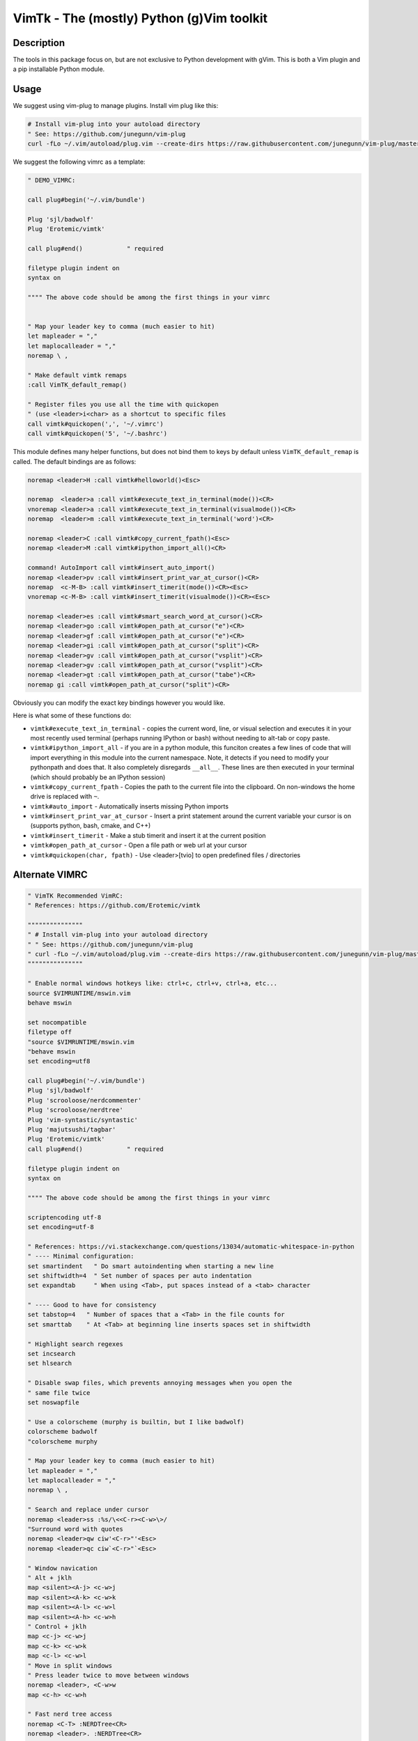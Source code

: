 VimTk - The (mostly) Python (g)Vim toolkit 
==========================================

|CircleCI| |Codecov| |Pypi| |Downloads| |ReadTheDocs|


Description 
-----------

The tools in this package focus on, but are not exclusive to Python development
with gVim.  This is both a Vim plugin and a pip installable Python module.


Usage 
-----

We suggest using vim-plug to manage plugins. Install vim plug like this:

.. code:: bash

    # Install vim-plug into your autoload directory
    " See: https://github.com/junegunn/vim-plug
    curl -fLo ~/.vim/autoload/plug.vim --create-dirs https://raw.githubusercontent.com/junegunn/vim-plug/master/plug.vim


We suggest the following vimrc as a template:

.. code:: vim

    " DEMO_VIMRC: 

    call plug#begin('~/.vim/bundle')

    Plug 'sjl/badwolf'
    Plug 'Erotemic/vimtk'

    call plug#end()            " required

    filetype plugin indent on
    syntax on

    """" The above code should be among the first things in your vimrc


    " Map your leader key to comma (much easier to hit)
    let mapleader = ","
    let maplocalleader = ","
    noremap \ ,

    " Make default vimtk remaps
    :call VimTK_default_remap()

    " Register files you use all the time with quickopen
    " (use <leader>i<char> as a shortcut to specific files
    call vimtk#quickopen(',', '~/.vimrc')
    call vimtk#quickopen('5', '~/.bashrc')


This module defines many helper functions, but does not bind them to keys by
default unless ``VimTK_default_remap`` is called. The default bindings are as
follows:

.. code:: vim

  noremap <leader>H :call vimtk#helloworld()<Esc>

  noremap  <leader>a :call vimtk#execute_text_in_terminal(mode())<CR>
  vnoremap <leader>a :call vimtk#execute_text_in_terminal(visualmode())<CR>
  noremap  <leader>m :call vimtk#execute_text_in_terminal('word')<CR>

  noremap <leader>C :call vimtk#copy_current_fpath()<Esc>
  noremap <leader>M :call vimtk#ipython_import_all()<CR>

  command! AutoImport call vimtk#insert_auto_import()
  noremap <leader>pv :call vimtk#insert_print_var_at_cursor()<CR>
  noremap  <c-M-B> :call vimtk#insert_timerit(mode())<CR><Esc>
  vnoremap <c-M-B> :call vimtk#insert_timerit(visualmode())<CR><Esc>

  noremap <leader>es :call vimtk#smart_search_word_at_cursor()<CR>
  noremap <leader>go :call vimtk#open_path_at_cursor("e")<CR>
  noremap <leader>gf :call vimtk#open_path_at_cursor("e")<CR>
  noremap <leader>gi :call vimtk#open_path_at_cursor("split")<CR>
  noremap <leader>gv :call vimtk#open_path_at_cursor("vsplit")<CR>
  noremap <leader>gv :call vimtk#open_path_at_cursor("vsplit")<CR>
  noremap <leader>gt :call vimtk#open_path_at_cursor("tabe")<CR>
  noremap gi :call vimtk#open_path_at_cursor("split")<CR>


Obviously you can modify the exact key bindings however you would like.


Here is what some of these functions do:

- ``vimtk#execute_text_in_terminal`` - copies the current word, line, or visual
  selection and executes it in your most recently used terminal (perhaps
  running IPython or bash) without needing to alt-tab or copy paste.

- ``vimtk#ipython_import_all`` - if you are in a python module, this funciton
  creates a few lines of code that will import everything in this module into
  the current namespace. Note, it detects if you need to modify your pythonpath
  and does that.  It also completely disregards ``__all__``. These lines are
  then executed in your terminal (which should probably be an IPython session)

- ``vimtk#copy_current_fpath`` - Copies the path to the current file into the
  clipboard. On non-windows the home drive is replaced with ``~``.

- ``vimtk#auto_import`` - Automatically inserts missing Python imports

- ``vimtk#insert_print_var_at_cursor`` - Insert a print statement around the
  current variable your cursor is on (supports python, bash, cmake, and C++)

- ``vimtk#insert_timerit`` - Make a stub timerit and insert it at the current
  position

- ``vimtk#open_path_at_cursor`` - Open a file path or web url at your cursor

- ``vimtk#quickopen(char, fpath)`` - Use <leader>[tvio] to open predefined files / directories


Alternate VIMRC 
---------------

.. code:: vim

    " VimTK Recommended VimRC: 
    " References: https://github.com/Erotemic/vimtk
    
    """""""""""""""
    " # Install vim-plug into your autoload directory
    " " See: https://github.com/junegunn/vim-plug
    " curl -fLo ~/.vim/autoload/plug.vim --create-dirs https://raw.githubusercontent.com/junegunn/vim-plug/master/plug.vim
    """""""""""""""

    " Enable normal windows hotkeys like: ctrl+c, ctrl+v, ctrl+a, etc...
    source $VIMRUNTIME/mswin.vim
    behave mswin

    set nocompatible
    filetype off
    "source $VIMRUNTIME/mswin.vim
    "behave mswin
    set encoding=utf8
    
    call plug#begin('~/.vim/bundle')
    Plug 'sjl/badwolf'
    Plug 'scrooloose/nerdcommenter'
    Plug 'scrooloose/nerdtree'
    Plug 'vim-syntastic/syntastic'
    Plug 'majutsushi/tagbar'
    Plug 'Erotemic/vimtk'
    call plug#end()            " required

    filetype plugin indent on
    syntax on

    """" The above code should be among the first things in your vimrc

    scriptencoding utf-8
    set encoding=utf-8

    " References: https://vi.stackexchange.com/questions/13034/automatic-whitespace-in-python
    " ---- Minimal configuration:
    set smartindent   " Do smart autoindenting when starting a new line
    set shiftwidth=4  " Set number of spaces per auto indentation
    set expandtab     " When using <Tab>, put spaces instead of a <tab> character

    " ---- Good to have for consistency
    set tabstop=4   " Number of spaces that a <Tab> in the file counts for
    set smarttab    " At <Tab> at beginning line inserts spaces set in shiftwidth

    " Highlight search regexes
    set incsearch
    set hlsearch

    " Disable swap files, which prevents annoying messages when you open the
    " same file twice
    set noswapfile

    " Use a colorscheme (murphy is builtin, but I like badwolf)
    colorscheme badwolf
    "colorscheme murphy
    
    " Map your leader key to comma (much easier to hit)
    let mapleader = ","
    let maplocalleader = ","
    noremap \ ,

    " Search and replace under cursor
    noremap <leader>ss :%s/\<<C-r><C-w>\>/
    "Surround word with quotes
    noremap <leader>qw ciw'<C-r>"'<Esc>
    noremap <leader>qc ciw`<C-r>"`<Esc>

    " Window navication
    " Alt + jklh
    map <silent><A-j> <c-w>j
    map <silent><A-k> <c-w>k
    map <silent><A-l> <c-w>l
    map <silent><A-h> <c-w>h
    " Control + jklh
    map <c-j> <c-w>j
    map <c-k> <c-w>k
    map <c-l> <c-w>l
    " Move in split windows
    " Press leader twice to move between windows
    noremap <leader>, <C-w>w
    map <c-h> <c-w>h

    " Fast nerd tree access
    noremap <C-T> :NERDTree<CR>
    noremap <leader>. :NERDTree<CR>
    noremap <leader>h :NERDTreeToggle<CR>
    "noremap <leader>h :Tlist<CR>
    noremap <leader>j :Tagbar<CR>

    "set autochdir
    " better version of autochdir that changes cwd to be at the current file
    autocmd BufEnter * silent! lcd %:p:h
    
    " Note: to use vimtk I think we need to have ubelt installed
    " or get some sort of install-hook pip install command to happen
    " Make default vimtk remaps
    :call VimTK_default_remap()

    " Swap colon and semicolon
    :call vimtk#swap_keys(':', ';')

    " Register files you use all the time with quickopen
    " (use <leader>i<char> as a shortcut to specific files
    :call vimtk#quickopen(',', '~/.vimrc')
    :call vimtk#quickopen('5', '~/.bashrc')

.. |CircleCI| image:: https://circleci.com/gh/Erotemic/vimtk.svg?style=svg
    :target: https://circleci.com/gh/Erotemic/vimtk
.. |Travis| image:: https://img.shields.io/travis/Erotemic/vimtk/master.svg?label=Travis%20CI
   :target: https://travis-ci.org/Erotemic/vimtk?branch=master
.. |Appveyor| image:: https://ci.appveyor.com/api/projects/status/github/Erotemic/vimtk?branch=master&svg=True
   :target: https://ci.appveyor.com/project/Erotemic/vimtk/branch/master
.. |Codecov| image:: https://codecov.io/github/Erotemic/vimtk/badge.svg?branch=master&service=github
   :target: https://codecov.io/github/Erotemic/vimtk?branch=master
.. |Pypi| image:: https://img.shields.io/pypi/v/vimtk.svg
   :target: https://pypi.python.org/pypi/vimtk
.. |Downloads| image:: https://img.shields.io/pypi/dm/vimtk.svg
   :target: https://pypistats.org/packages/vimtk
.. |ReadTheDocs| image:: https://readthedocs.org/projects/vimtk/badge/?version=latest
    :target: http://vimtk.readthedocs.io/en/latest/
